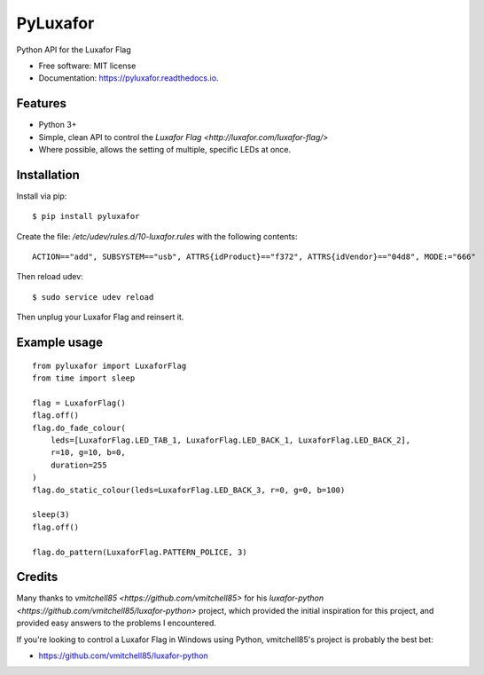 ===============================
PyLuxafor
===============================


.. image:: https://img.shields.io/pypi/v/pyluxafor.svg
        :target: https://pypi.python.org/pypi/pyluxafor
        :remote:

.. image:: https://img.shields.io/travis/takeontom/pyluxafor.svg
        :target: https://travis-ci.org/takeontom/pyluxafor
        :remote:

.. image:: https://readthedocs.org/projects/pyluxafor/badge/?version=latest
        :target: https://pyluxafor.readthedocs.io/en/latest/?badge=latest
        :alt: Documentation Status
        :remote:

.. image:: https://pyup.io/repos/github/takeontom/pyluxafor/shield.svg
     :target: https://pyup.io/repos/github/takeontom/pyluxafor/
     :alt: Updates
     :remote:


Python API for the Luxafor Flag


* Free software: MIT license
* Documentation: https://pyluxafor.readthedocs.io.


Features
--------

* Python 3+
* Simple, clean API to control the
  `Luxafor Flag <http://luxafor.com/luxafor-flag/>`
* Where possible, allows the setting of multiple, specific LEDs at once.


Installation
------------

Install via pip::

    $ pip install pyluxafor

Create the file: `/etc/udev/rules.d/10-luxafor.rules` with the following
contents::

    ACTION=="add", SUBSYSTEM=="usb", ATTRS{idProduct}=="f372", ATTRS{idVendor}=="04d8", MODE:="666"

Then reload udev::

    $ sudo service udev reload

Then unplug your Luxafor Flag and reinsert it.

Example usage
-------------

::

    from pyluxafor import LuxaforFlag
    from time import sleep

    flag = LuxaforFlag()
    flag.off()
    flag.do_fade_colour(
        leds=[LuxaforFlag.LED_TAB_1, LuxaforFlag.LED_BACK_1, LuxaforFlag.LED_BACK_2],
        r=10, g=10, b=0,
        duration=255
    )
    flag.do_static_colour(leds=LuxaforFlag.LED_BACK_3, r=0, g=0, b=100)

    sleep(3)
    flag.off()

    flag.do_pattern(LuxaforFlag.PATTERN_POLICE, 3)


Credits
---------

Many thanks to `vmitchell85 <https://github.com/vmitchell85>` for his
`luxafor-python <https://github.com/vmitchell85/luxafor-python>` project,
which provided the initial inspiration for this project, and provided easy
answers to the problems I encountered.

If you're looking to control a Luxafor Flag in Windows using Python,
vmitchell85's project is probably the best bet:

* https://github.com/vmitchell85/luxafor-python
